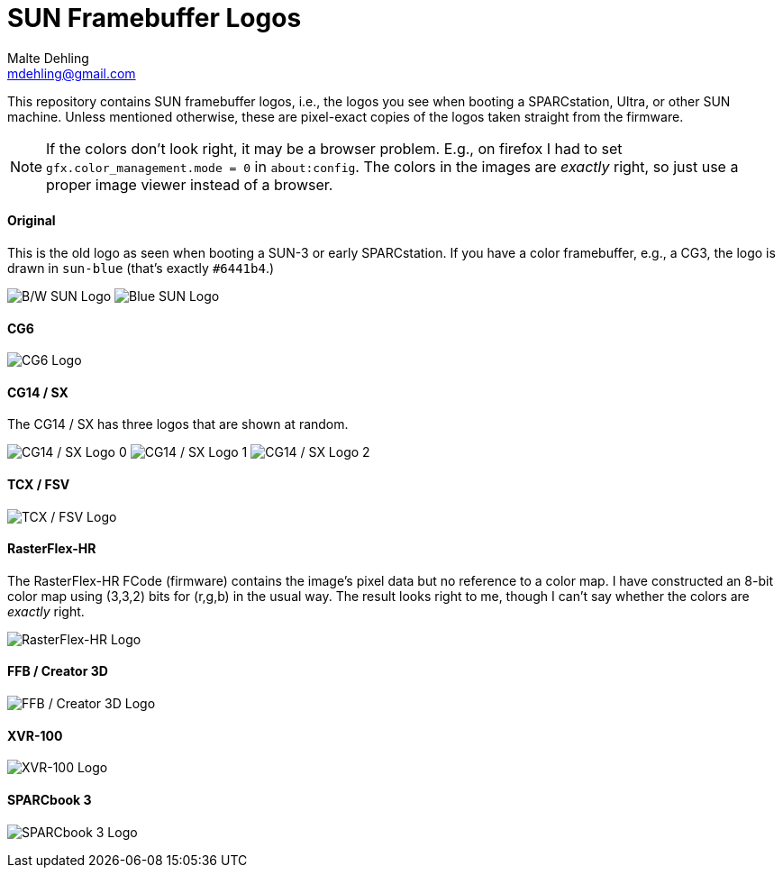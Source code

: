 # SUN Framebuffer Logos
Malte Dehling <mdehling@gmail.com>

:imagesdir: https://raw.githubusercontent.com/1k5/sun-fb-logos/main/


This repository contains SUN framebuffer logos, i.e., the logos you see when
booting a SPARCstation, Ultra, or other SUN machine.  Unless mentioned
otherwise, these are pixel-exact copies of the logos taken straight from the
firmware.

NOTE:  If the colors don't look right, it may be a browser problem.  E.g., on
firefox I had to set `gfx.color_management.mode = 0` in `about:config`.  The
colors in the images are _exactly_ right, so just use a proper image viewer
instead of a browser.


==== Original
This is the old logo as seen when booting a SUN-3 or early SPARCstation.  If
you have a color framebuffer, e.g., a CG3, the logo is drawn in `sun-blue`
(that's exactly `#6441b4`.)

image:sun-logo.png["B/W SUN Logo"]
image:sun-logo-blue.png["Blue SUN Logo"]

==== CG6
image:cg6-logo.png["CG6 Logo"]

==== CG14 / SX
The CG14 / SX has three logos that are shown at random.

image:cg14-logo0.png["CG14 / SX Logo 0"]
image:cg14-logo1.png["CG14 / SX Logo 1"]
image:cg14-logo2.png["CG14 / SX Logo 2"]

==== TCX / FSV
image:fsv-logo.png["TCX / FSV Logo"]

==== RasterFlex-HR
The RasterFlex-HR FCode (firmware) contains the image's pixel data but no
reference to a color map.  I have constructed an 8-bit color map using (3,3,2)
bits for (r,g,b) in the usual way.  The result looks right to me, though I
can't say whether the colors are _exactly_ right.

image:rfx-logo.png["RasterFlex-HR Logo"]

==== FFB / Creator 3D
image:ffb-logo.png["FFB / Creator 3D Logo"]

==== XVR-100
image:xvr100-logo.png["XVR-100 Logo"]

==== SPARCbook 3
image:sparcbook3-logo.png["SPARCbook 3 Logo"]
